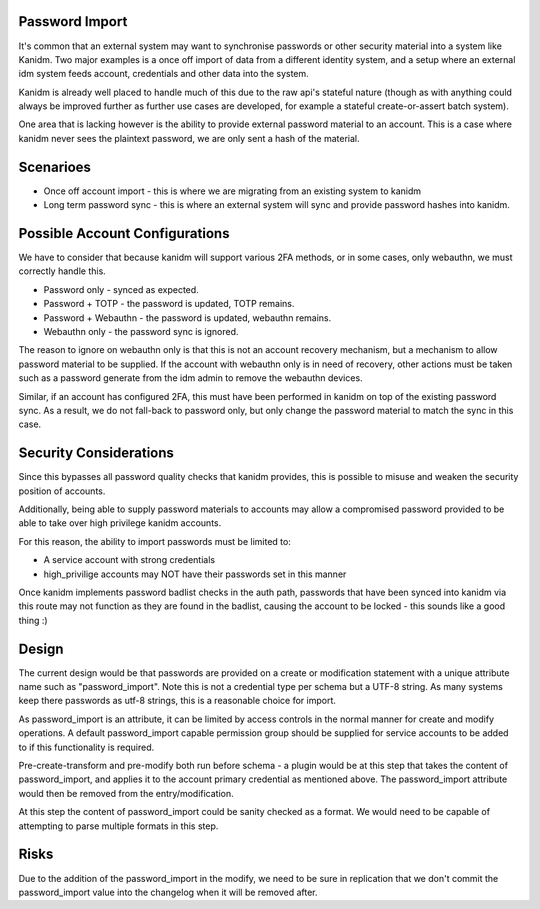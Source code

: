 Password Import
---------------

It's common that an external system may want to synchronise passwords or other
security material into a system like Kanidm. Two major examples is a once off
import of data from a different identity system, and a setup where an external
idm system feeds account, credentials and other data into the system.

Kanidm is already well placed to handle much of this due to the raw api's stateful
nature (though as with anything could always be improved further as further use
cases are developed, for example a stateful create-or-assert batch system).

One area that is lacking however is the ability to provide external password
material to an account. This is a case where kanidm never sees the plaintext
password, we are only sent a hash of the material.

Scenarioes
----------

* Once off account import - this is where we are migrating from an existing system to kanidm
* Long term password sync - this is where an external system will sync and provide password hashes into kanidm.

Possible Account Configurations
-------------------------------

We have to consider that because kanidm will support various 2FA methods, or in some cases, only
webauthn, we must correctly handle this.

* Password only - synced as expected.
* Password + TOTP - the password is updated, TOTP remains.
* Password + Webauthn - the password is updated, webauthn remains.
* Webauthn only - the password sync is ignored.

The reason to ignore on webauthn only is that this is not an account recovery mechanism, but
a mechanism to allow password material to be supplied. If the account with webauthn only
is in need of recovery, other actions must be taken such as a password generate from the
idm admin to remove the webauthn devices.

Similar, if an account has configured 2FA, this must have been performed in kanidm on top of the
existing password sync. As a result, we do not fall-back to password only, but only change
the password material to match the sync in this case.

Security Considerations
-----------------------

Since this bypasses all password quality checks that kanidm provides, this is possible to misuse
and weaken the security position of accounts.

Additionally, being able to supply password materials to accounts may allow a compromised password
provided to be able to take over high privilege kanidm accounts.

For this reason, the ability to import passwords must be limited to:

* A service account with strong credentials
* high_privilige accounts may NOT have their passwords set in this manner

Once kanidm implements password badlist checks in the auth path, passwords that have been synced
into kanidm via this route may not function as they are found in the badlist, causing the account
to be locked - this sounds like a good thing :)

Design
------

The current design would be that passwords are provided on a create or modification statement
with a unique attribute name such as "password_import". Note this is not a credential type per schema
but a UTF-8 string. As many systems keep there passwords as utf-8 strings, this is a reasonable
choice for import.

As password_import is an attribute, it can be limited by access controls in the normal manner for
create and modify operations. A default password_import capable permission group should be supplied
for service accounts to be added to if this functionality is required.

Pre-create-transform and pre-modify both run before schema - a plugin would be at this step
that takes the content of password_import, and applies it to the account primary credential
as mentioned above. The password_import attribute would then be removed from the entry/modification.

At this step the content of password_import could be sanity checked as a format. We would need to
be capable of attempting to parse multiple formats in this step.

Risks
-----

Due to the addition of the password_import in the modify, we need to be sure in replication that
we don't commit the password_import value into the changelog when it will be removed after.


